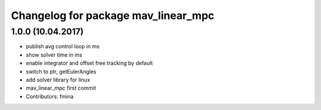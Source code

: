^^^^^^^^^^^^^^^^^^^^^^^^^^^^^^^^^^^^
Changelog for package mav_linear_mpc
^^^^^^^^^^^^^^^^^^^^^^^^^^^^^^^^^^^^

1.0.0 (10.04.2017)
-----------
* publish avg control loop in ms
* show solver time in ms
* enable integrator and offset free tracking by default
* switch to ptr, getEulerAngles
* add solver library for linux
* mav_linear_mpc first commit
* Contributors: fmina

